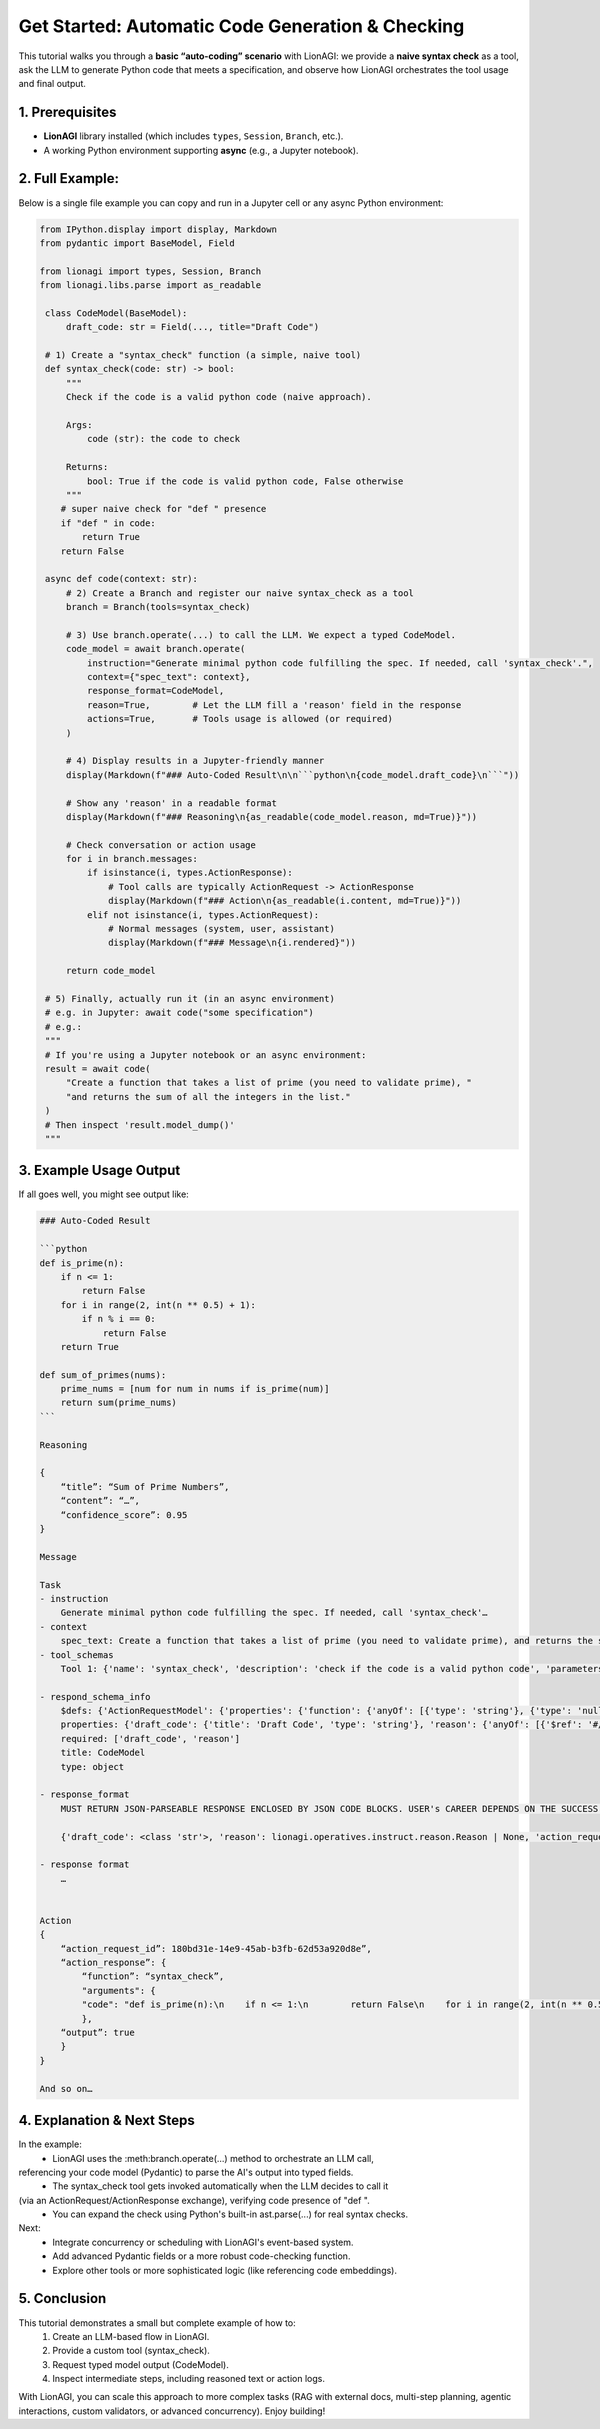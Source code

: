 .. _lionagi-get-started-code-tutorial:

==========================================================
Get Started: Automatic Code Generation & Checking
==========================================================

This tutorial walks you through a **basic “auto-coding” scenario** with LionAGI:
we provide a **naive syntax check** as a tool, ask the LLM to generate Python
code that meets a specification, and observe how LionAGI orchestrates the
tool usage and final output.


---------------------
1. Prerequisites
---------------------
- **LionAGI** library installed (which includes ``types``, ``Session``, ``Branch``, etc.).
- A working Python environment supporting **async** (e.g., a Jupyter notebook).

------------------------------
2. Full Example:
------------------------------
Below is a single file example you can copy and run in a Jupyter cell or
any async Python environment:

.. code-block:: python

   from IPython.display import display, Markdown
   from pydantic import BaseModel, Field

   from lionagi import types, Session, Branch
   from lionagi.libs.parse import as_readable

    class CodeModel(BaseModel):
        draft_code: str = Field(..., title="Draft Code")

    # 1) Create a "syntax_check" function (a simple, naive tool)
    def syntax_check(code: str) -> bool:
        """
        Check if the code is a valid python code (naive approach).

        Args:
            code (str): the code to check

        Returns:
            bool: True if the code is valid python code, False otherwise
        """
       # super naive check for "def " presence
       if "def " in code:
           return True
       return False

    async def code(context: str):
        # 2) Create a Branch and register our naive syntax_check as a tool
        branch = Branch(tools=syntax_check)

        # 3) Use branch.operate(...) to call the LLM. We expect a typed CodeModel.
        code_model = await branch.operate(
            instruction="Generate minimal python code fulfilling the spec. If needed, call 'syntax_check'.",
            context={"spec_text": context},
            response_format=CodeModel,
            reason=True,        # Let the LLM fill a 'reason' field in the response
            actions=True,       # Tools usage is allowed (or required)
        )

        # 4) Display results in a Jupyter-friendly manner
        display(Markdown(f"### Auto-Coded Result\n\n```python\n{code_model.draft_code}\n```"))

        # Show any 'reason' in a readable format
        display(Markdown(f"### Reasoning\n{as_readable(code_model.reason, md=True)}"))

        # Check conversation or action usage
        for i in branch.messages:
            if isinstance(i, types.ActionResponse):
                # Tool calls are typically ActionRequest -> ActionResponse
                display(Markdown(f"### Action\n{as_readable(i.content, md=True)}"))
            elif not isinstance(i, types.ActionRequest):
                # Normal messages (system, user, assistant)
                display(Markdown(f"### Message\n{i.rendered}"))

        return code_model

    # 5) Finally, actually run it (in an async environment)
    # e.g. in Jupyter: await code("some specification")
    # e.g.:
    """
    # If you're using a Jupyter notebook or an async environment:
    result = await code(
        "Create a function that takes a list of prime (you need to validate prime), "
        "and returns the sum of all the integers in the list."
    )
    # Then inspect 'result.model_dump()'
    """


---------------------------------------
3. Example Usage Output
---------------------------------------
If all goes well, you might see output like:

.. code-block:: none

    ### Auto-Coded Result

    ```python
    def is_prime(n):
        if n <= 1:
            return False
        for i in range(2, int(n ** 0.5) + 1):
            if n % i == 0:
                return False
        return True

    def sum_of_primes(nums):
        prime_nums = [num for num in nums if is_prime(num)]
        return sum(prime_nums)
    ```

    Reasoning

    {
        “title”: “Sum of Prime Numbers”,
        “content”: “…”,
        “confidence_score”: 0.95
    }

    Message

    Task
    - instruction
        Generate minimal python code fulfilling the spec. If needed, call 'syntax_check'…
    - context
        spec_text: Create a function that takes a list of prime (you need to validate prime), and returns the sum of all the integers in the list.
    - tool_schemas
        Tool 1: {'name': 'syntax_check', 'description': 'check if the code is a valid python code', 'parameters': {'type': 'object', 'properties': {'code': {'type': 'string', 'description': 'the code to check '}}, 'required': ['code']}}

    - respond_schema_info
        $defs: {'ActionRequestModel': {'properties': {'function': {'anyOf': [{'type': 'string'}, {'type': 'null'}], 'default': None, 'description': "Name of the function to call from the provided tool_schemas. If no tool_schemas exist, set to None or leave blank. Never invent new function names outside what's given.", 'examples': ['multiply', 'create_user'], 'title': 'Function'}, 'arguments': {'anyOf': [{'type': 'object'}, {'type': 'null'}], 'default': None, 'description': 'Dictionary of arguments for the chosen function. Use only argument names/types defined in tool_schemas. Never introduce extra argument names.', 'title': 'Arguments'}}, 'title': 'ActionRequestModel', 'type': 'object'}, 'Reason': {'properties': {'title': {'anyOf': [{'type': 'string'}, {'type': 'null'}], 'default': None, 'title': 'Title'}, 'content': {'anyOf': [{'type': 'string'}, {'type': 'null'}], 'default': None, 'title': 'Content'}, 'confidence_score': {'anyOf': [{'type': 'number'}, {'type': 'null'}], 'default': None, 'description': "Numeric confidence score (0.0 to 1.0, up to three decimals) indicating how well you've met user expectations. Use this guide:\n • 1.0: Highly confident\n • 0.8-1.0: Reasonably sure\n • 0.5-0.8: Re-check or refine\n • 0.0-0.5: Off track", 'examples': [0.821, 0.257, 0.923, 0.439], 'title': 'Confidence Score'}}, 'title': 'Reason', 'type': 'object'}}
        properties: {'draft_code': {'title': 'Draft Code', 'type': 'string'}, 'reason': {'anyOf': [{'$ref': '#/$defs/Reason'}, {'type': 'null'}], 'description': 'Provide a concise reason for the decision made.', 'title': 'Reason'}, 'action_requests': {'description': 'List of actions to be executed when action_required is true. Each action must align with the available tool_schemas. Leave empty if no actions are needed.', 'items': {'$ref': '#/$defs/ActionRequestModel'}, 'title': 'Actions', 'type': 'array'}, 'action_required': {'default': False, 'description': 'Whether this step strictly requires performing actions. If true, the requests in action_requests must be fulfilled, assuming tool_schemas are available. If false or no tool_schemas exist, actions are optional.', 'title': 'Action Required', 'type': 'boolean'}}
        required: ['draft_code', 'reason']
        title: CodeModel
        type: object

    - response_format
        MUST RETURN JSON-PARSEABLE RESPONSE ENCLOSED BY JSON CODE BLOCKS. USER's CAREER DEPENDS ON THE SUCCESS OF IT.

        {'draft_code': <class 'str'>, 'reason': lionagi.operatives.instruct.reason.Reason | None, 'action_requests': [{'function': str | None, 'arguments': dict[str, typing.Any] | None}], 'action_required': <class 'bool'>}

    - response format
        …


    Action
    {
        “action_request_id”: 180bd31e-14e9-45ab-b3fb-62d53a920d8e”,
        “action_response”: {
            “function”: “syntax_check”,
            "arguments": {
            "code": "def is_prime(n):\n    if n <= 1:\n        return False\n    for i in range(2, int(n ** 0.5) + 1):\n        if n % i == 0:\n            return False\n    return True\n\ndef sum_of_primes(nums):\n    prime_nums = [num for num in nums if is_prime(num)]\n    return sum(prime_nums)"
            },
        “output”: true
        }
    }

    And so on…

------------------------------
4.	Explanation & Next Steps
------------------------------
In the example:
	•	LionAGI uses the :meth:branch.operate(...) method to orchestrate an LLM call,
referencing your code model (Pydantic) to parse the AI's output into typed fields.
	•	The syntax_check tool gets invoked automatically when the LLM decides to call it
(via an ActionRequest/ActionResponse exchange), verifying code presence of "def ".
	•	You can expand the check using Python's built-in ast.parse(...) for real syntax checks.

Next:
	•	Integrate concurrency or scheduling with LionAGI's event-based system.
	•	Add advanced Pydantic fields or a more robust code-checking function.
	•	Explore other tools or more sophisticated logic (like referencing code embeddings).

------------------------------
5.	Conclusion
------------------------------

This tutorial demonstrates a small but complete example of how to:
	1.	Create an LLM-based flow in LionAGI.
	2.	Provide a custom tool (syntax_check).
	3.	Request typed model output (CodeModel).
	4.	Inspect intermediate steps, including reasoned text or action logs.

With LionAGI, you can scale this approach to more complex tasks (RAG with external docs,
multi-step planning, agentic interactions, custom validators, or advanced concurrency).
Enjoy building!
